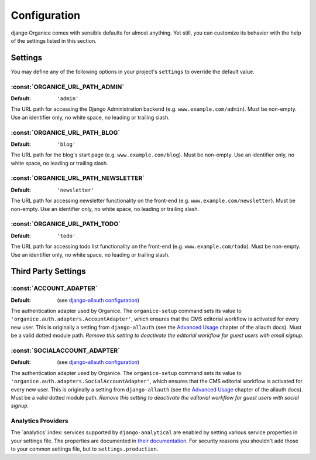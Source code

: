 =============
Configuration
=============

django Organice comes with sensible defaults for almost anything.  Yet still, you can customize its
behavior with the help of the settings listed in this section.

.. _settings:

Settings
========

You may define any of the following options in your project's ``settings`` to override the default
value.

:const:`ORGANICE_URL_PATH_ADMIN`
--------------------------------
:Default: ``'admin'``

The URL path for accessing the Django Administration backend (e.g. ``www.example.com/admin``).  Must
be non-empty.  Use an identifier only, no white space, no leading or trailing slash.

:const:`ORGANICE_URL_PATH_BLOG`
-------------------------------
:Default: ``'blog'``

The URL path for the blog's start page (e.g. ``www.example.com/blog``).  Must be non-empty.  Use an
identifier only, no white space, no leading or trailing slash.

:const:`ORGANICE_URL_PATH_NEWSLETTER`
-------------------------------------
:Default: ``'newsletter'``

The URL path for accessing newsletter functionality on the front-end (e.g.
``www.example.com/newsletter``).  Must be non-empty.  Use an identifier only, no white space, no
leading or trailing slash.

:const:`ORGANICE_URL_PATH_TODO`
-------------------------------
:Default: ``'todo'``

The URL path for accessing todo list functionality on the front-end (e.g. ``www.example.com/todo``).
Must be non-empty.  Use an identifier only, no white space, no leading or trailing slash.

Third Party Settings
====================

:const:`ACCOUNT_ADAPTER`
------------------------
:Default: (see `django-allauth configuration`_)

The authentication adapter used by Organice.  The ``organice-setup`` command sets its value to
``'organice.auth.adapters.AccountAdapter'``, which ensures that the CMS editorial workflow
is activated for every new user.  This is originally a setting from ``django-allauth`` (see the
`Advanced Usage`_ chapter of the allauth docs).  Must be a valid dotted module path.
*Remove this setting to deactivate the editorial workflow for guest users with email signup.*

:const:`SOCIALACCOUNT_ADAPTER`
-------------------------------
:Default: (see `django-allauth configuration`_)

The authentication adapter used by Organice.  The ``organice-setup`` command sets its value to
``'organice.auth.adapters.SocialAccountAdapter'``, which ensures that the CMS editorial workflow
is activated for every new user.  This is originally a setting from ``django-allauth`` (see the
`Advanced Usage`_ chapter of the allauth docs).  Must be a valid dotted module path.
*Remove this setting to deactivate the editorial workflow for guest users with social signup.*

Analytics Providers
-------------------

The `analytics`:index: services supported by ``django-analytical`` are enabled by setting various
service properties in your settings file.  The properties are documented in `their documentation`_.
For security reasons you shouldn't add those to your common settings file, but to
``settings.production``.

.. _django-allauth configuration:
    http://django-allauth.readthedocs.io/en/latest/configuration.html?highlight=ACCOUNT_ADAPTER
.. _Advanced Usage:
    http://django-allauth.readthedocs.io/en/latest/advanced.html#creating-and-populating-user-instances
.. _`their documentation`: https://pythonhosted.org/django-analytical/install.html#enabling-the-services
